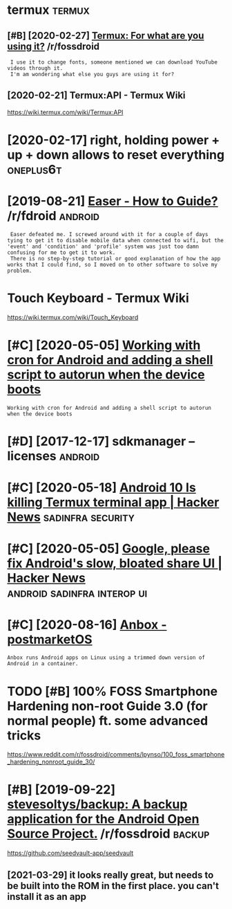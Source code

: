 #+TITLE: 
#+logseq_graph: false

* termux                                                             :termux:
:PROPERTIES:
:ID:       trmx
:END:
** [#B] [2020-02-27] [[https://reddit.com/r/fossdroid/comments/faezd9/termux_for_what_are_you_using_it/][Termux: For what are you using it?]] /r/fossdroid
:PROPERTIES:
:ID:       srddtcmrfssdrdcmmntsfzdtrngttrmxfrwhtrysngtrfssdrd
:END:
:  I use it to change fonts, someone mentioned we can download YouTube videos through it.
:  I'm am wondering what else you guys are using it for?
** [2020-02-21] Termux:API - Termux Wiki
:PROPERTIES:
:ID:       trmxptrmxwk
:END:
https://wiki.termux.com/wiki/Termux:API
* [2020-02-17] right, holding power + up + down allows to reset everything :oneplus6t:
:PROPERTIES:
:ID:       rghthldngpwrpdwnllwstrstvrythng
:END:
* [2019-08-21] [[https://reddit.com/r/fdroid/comments/8ofkht/easer_how_to_guide/e2ce88o/][Easer - How to Guide?]] /r/fdroid :android:
:PROPERTIES:
:ID:       srddtcmrfdrdcmmntsfkhtsrhwtgdcsrhwtgdrfdrd
:END:
:  Easer defeated me. I screwed around with it for a couple of days tying to get it to disable mobile data when connected to wifi, but the 'event' and 'condition' and 'profile' system was just too damn confusing for me to get it to work.
:  There is no step-by-step tutorial or good explanation of how the app works that I could find, so I moved on to other software to solve my problem.
* Touch Keyboard - Termux Wiki
:PROPERTIES:
:CREATED:  [2020-02-21]
:ID:       tchkybrdtrmxwk
:END:

https://wiki.termux.com/wiki/Touch_Keyboard
* [#C] [2020-05-05] [[https://geeks-world.github.io/articles/468337/index.html][Working with cron for Android and adding a shell script to autorun when the device boots]]
:PROPERTIES:
:ID:       sgkswrldgthbrtclsndxhtmlwgshllscrptttrnwhnthdvcbts
:END:
: Working with cron for Android and adding a shell script to autorun when the device boots
* [#D] [2017-12-17] sdkmanager --licenses                           :android:
:PROPERTIES:
:ID:       sdkmngrlcnss
:END:
* [#C] [2020-05-18] [[https://news.ycombinator.com/item?id=23224669][Android 10 Is killing Termux terminal app | Hacker News]] :sadinfra:security:
:PROPERTIES:
:ID:       snwsycmbntrcmtmdndrdskllngtrmxtrmnlpphckrnws
:END:
* [#C] [2020-05-05] [[https://news.ycombinator.com/item?id=17002885][Google, please fix Android's slow, bloated share UI | Hacker News]] :android:sadinfra:interop:ui:
:PROPERTIES:
:ID:       snwsycmbntrcmtmdgglplsfxndrdsslwbltdshrhckrnws
:END:
* [#C] [2020-08-16] [[https://wiki.postmarketos.org/wiki/Anbox][Anbox - postmarketOS]]
:PROPERTIES:
:ID:       swkpstmrktsrgwknbxnbxpstmrkts
:END:
: Anbox runs Android apps on Linux using a trimmed down version of Android in a container.
* TODO [#B] 100% FOSS Smartphone Hardening non-root Guide 3.0 (for normal people) ft. some advanced tricks
:PROPERTIES:
:CREATED:  [2021-02-28]
:ID:       fsssmrtphnhrdnngnnrtgdfrnrmlpplftsmdvncdtrcks
:END:

https://www.reddit.com/r/fossdroid/comments/lpynso/100_foss_smartphone_hardening_nonroot_guide_30/

* [#B] [2019-09-22] [[https://reddit.com/r/fossdroid/comments/d7cpsm/stevesoltysbackup_a_backup_application_for_the/][stevesoltys/backup: A backup application for the Android Open Source Project.]] /r/fossdroid :backup:
:PROPERTIES:
:ID:       srddtcmrfssdrdcmmntsdcpsmfrthndrdpnsrcprjctrfssdrd
:END:
https://github.com/seedvault-app/seedvault
** [2021-03-29] it looks really great, but needs to be built into the ROM in the first place. you can't install it as an app
:PROPERTIES:
:ID:       tlksrllygrtbtndstbbltntthmnthfrstplcycntnstlltsnpp
:END:
